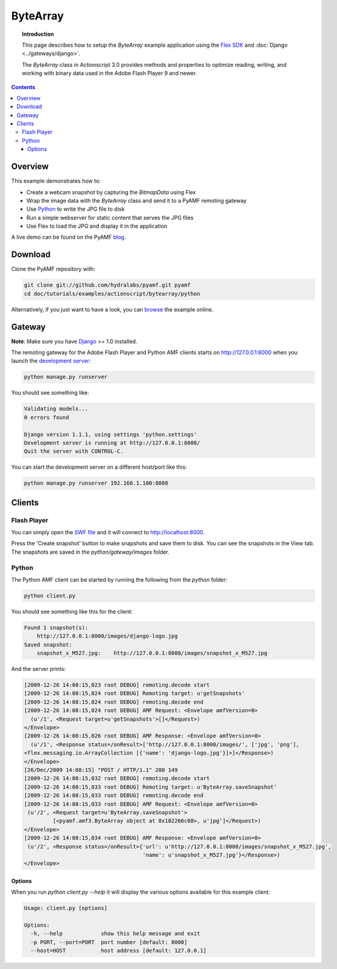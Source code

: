 *************
  ByteArray
*************

.. topic:: Introduction

   This page describes how to setup the `ByteArray` example application
   using the `Flex SDK`_ and :doc:`Django <../gateways/django>`.

   The `ByteArray` class in Actionscript 3.0 provides methods and
   properties to optimize reading, writing, and working with binary
   data used in the Adobe Flash Player 9 and newer.

.. contents::


Overview
========

This example demonstrates how to:

- Create a webcam snapshot by capturing the `BitmapData` using Flex
- Wrap the image data with the `ByteArray` class and send it to a PyAMF
  remoting gateway
- Use Python_ to write the JPG file to disk
- Run a simple webserver for static content that serves the JPG files
- Use Flex to load the JPG and display it in the application

A live demo can be found on the PyAMF blog_.


Download
========

Clone the PyAMF repository with:

.. code-block:: bash

    git clone git://github.com/hydralabs/pyamf.git pyamf
    cd doc/tutorials/examples/actionscript/bytearray/python

Alternatively, if you just want to have a look, you can browse_ the example online.


Gateway
=======

**Note**: Make sure you have Django_ >= 1.0 installed.

The remoting gateway for the Adobe Flash Player and Python AMF clients starts on
http://127.0.0.1:8000 when you launch the `development server`_:

.. code-block:: bash

    python manage.py runserver


You should see something like:

.. code-block:: bash

    Validating models...
    0 errors found

    Django version 1.1.1, using settings 'python.settings'
    Development server is running at http://127.0.0.1:8000/
    Quit the server with CONTROL-C.

You can start the development server on a different host/port like this:

.. code-block:: bash

    python manage.py runserver 192.168.1.100:8080


Clients
=======

Flash Player
------------

You can simply open the `SWF file`_ and it will connect to http://localhost:8000.

Press the 'Create snapshot' button to make snapshots and save them to disk. You
can see the snapshots in the View tab. The snapshots are saved in the
`python/gateway/images` folder.

.. image:: images/bytearrayexample.jpg


Python
------

The Python AMF client can be started by running the following from the `python`
folder:

.. code-block:: bash

    python client.py

You should see something like this for the client:

.. code-block:: bash

    Found 1 snapshot(s):
	http://127.0.0.1:8000/images/django-logo.jpg
    Saved snapshot:
	snapshot_x_M527.jpg:	http://127.0.0.1:8000/images/snapshot_x_M527.jpg

And the server prints:

.. code-block:: bash

    [2009-12-26 14:08:15,023 root DEBUG] remoting.decode start
    [2009-12-26 14:08:15,024 root DEBUG] Remoting target: u'getSnapshots'
    [2009-12-26 14:08:15,024 root DEBUG] remoting.decode end
    [2009-12-26 14:08:15,024 root DEBUG] AMF Request: <Envelope amfVersion=0>
      (u'/1', <Request target=u'getSnapshots'>[]</Request>)
    </Envelope>
    [2009-12-26 14:08:15,026 root DEBUG] AMF Response: <Envelope amfVersion=0>
      (u'/1', <Response status=/onResult>['http://127.0.0.1:8000/images/', ['jpg', 'png'],
    <flex.messaging.io.ArrayCollection [{'name': 'django-logo.jpg'}]>]</Response>)
    </Envelope>
    [26/Dec/2009 14:08:15] "POST / HTTP/1.1" 200 149
    [2009-12-26 14:08:15,032 root DEBUG] remoting.decode start
    [2009-12-26 14:08:15,033 root DEBUG] Remoting target: u'ByteArray.saveSnapshot'
    [2009-12-26 14:08:15,033 root DEBUG] remoting.decode end
    [2009-12-26 14:08:15,033 root DEBUG] AMF Request: <Envelope amfVersion=0>
     (u'/2', <Request target=u'ByteArray.saveSnapshot'>
             [<pyamf.amf3.ByteArray object at 0x102266c08>, u'jpg']</Request>)
    </Envelope>
    [2009-12-26 14:08:15,034 root DEBUG] AMF Response: <Envelope amfVersion=0>
     (u'/2', <Response status=/onResult>{'url': u'http://127.0.0.1:8000/images/snapshot_x_M527.jpg',
                                         'name': u'snapshot_x_M527.jpg'}</Response>)
    </Envelope>

Options
_______

When you run `python client.py --help` it will display the various options available
for this example client:

.. code-block:: bash

    Usage: client.py [options]

    Options:
      -h, --help            show this help message and exit
      -p PORT, --port=PORT  port number [default: 8000]
      --host=HOST           host address [default: 127.0.0.1]


.. _Flex SDK: http://opensource.adobe.com/wiki/display/flexsdk/Flex+SDK
.. _Django: http://djangoproject.com
.. _Python: http://python.org
.. _blog: http://blog.pyamf.org/2008/01/bytearray-example
.. _browse: http://github.com/hydralabs/pyamf/tree/master/doc/tutorials/examples/actionscript/bytearray
.. _development server: http://github.com/hydralabs/pyamf/tree/master/doc/tutorials/examples/actionscript/bytearray/python/manage.py
.. _SWF file: http://github.com/hydralabs/pyamf/tree/master/doc/tutorials/examples/actionscript/bytearray/flex/deploy/assets/bytearray.swf

